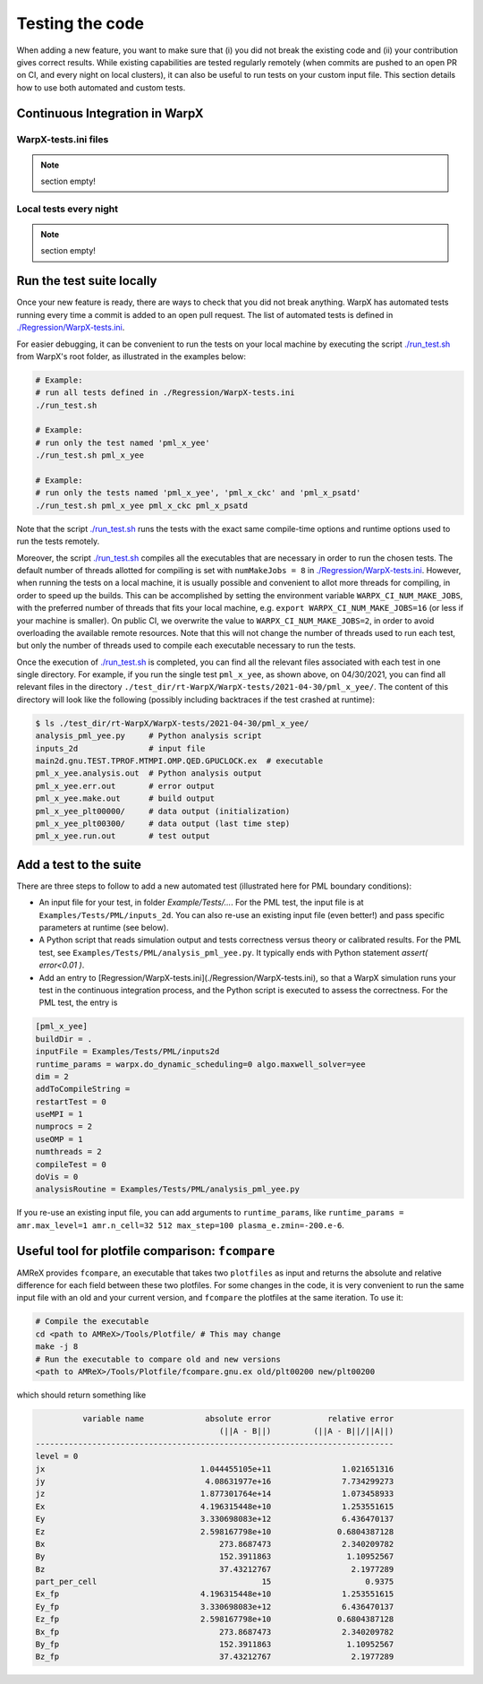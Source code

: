 .. _developers-testing:

Testing the code
================

When adding a new feature, you want to make sure that (i) you did not break the existing code and (ii) your contribution gives correct results. While existing capabilities are tested regularly remotely (when commits are pushed to an open PR on CI, and every night on local clusters), it can also be useful to run tests on your custom input file. This section details how to use both automated and custom tests.

Continuous Integration in WarpX
-------------------------------

WarpX-tests.ini files
^^^^^^^^^^^^^^^^^^^^^

.. note::
   section empty!

Local tests every night
^^^^^^^^^^^^^^^^^^^^^^^

.. note::
   section empty!

Run the test suite locally
--------------------------

Once your new feature is ready, there are ways to check that you did not break anything.
WarpX has automated tests running every time a commit is added to an open pull request.
The list of automated tests is defined in `./Regression/WarpX-tests.ini <https://github.com/ECP-WarpX/WarpX/blob/development/Regression/WarpX-tests.ini>`__.

For easier debugging, it can be convenient to run the tests on your local machine by executing the script
`./run_test.sh <https://github.com/ECP-WarpX/WarpX/blob/development/run_test.sh>`__ from WarpX's root folder, as illustrated in the examples below:

.. code-block:: sh

    # Example:
    # run all tests defined in ./Regression/WarpX-tests.ini
    ./run_test.sh

    # Example:
    # run only the test named 'pml_x_yee'
    ./run_test.sh pml_x_yee

    # Example:
    # run only the tests named 'pml_x_yee', 'pml_x_ckc' and 'pml_x_psatd'
    ./run_test.sh pml_x_yee pml_x_ckc pml_x_psatd

Note that the script `./run_test.sh <https://github.com/ECP-WarpX/WarpX/blob/development/run_test.sh>`__ runs the tests with the exact same compile-time options and runtime options used to run the tests remotely.

Moreover, the script `./run_test.sh <https://github.com/ECP-WarpX/WarpX/blob/development/run_test.sh>`__ compiles all the executables that are necessary in order to run the chosen tests.
The default number of threads allotted for compiling is set with ``numMakeJobs = 8`` in `./Regression/WarpX-tests.ini <https://github.com/ECP-WarpX/WarpX/blob/ad74bcbdd131a8797339ba38370b1195d0aecffb/Regression/WarpX-tests.ini#L20>`__.
However, when running the tests on a local machine, it is usually possible and convenient to allot more threads for compiling, in order to speed up the builds.
This can be accomplished by setting the environment variable ``WARPX_CI_NUM_MAKE_JOBS``, with the preferred number of threads that fits your local machine, e.g. ``export WARPX_CI_NUM_MAKE_JOBS=16`` (or less if your machine is smaller).
On public CI, we overwrite the value to ``WARPX_CI_NUM_MAKE_JOBS=2``, in order to avoid overloading the available remote resources.
Note that this will not change the number of threads used to run each test, but only the number of threads used to compile each executable necessary to run the tests.

Once the execution of `./run_test.sh <https://github.com/ECP-WarpX/WarpX/blob/development/run_test.sh>`__ is completed, you can find all the relevant files associated with each test in one single directory.
For example, if you run the single test ``pml_x_yee``, as shown above, on 04/30/2021,  you can find all relevant files in the directory ``./test_dir/rt-WarpX/WarpX-tests/2021-04-30/pml_x_yee/``.
The content of this directory will look like the following (possibly including backtraces if the test crashed at runtime):

.. code-block:: sh

    $ ls ./test_dir/rt-WarpX/WarpX-tests/2021-04-30/pml_x_yee/
    analysis_pml_yee.py     # Python analysis script
    inputs_2d               # input file
    main2d.gnu.TEST.TPROF.MTMPI.OMP.QED.GPUCLOCK.ex  # executable
    pml_x_yee.analysis.out  # Python analysis output
    pml_x_yee.err.out       # error output
    pml_x_yee.make.out      # build output
    pml_x_yee_plt00000/     # data output (initialization)
    pml_x_yee_plt00300/     # data output (last time step)
    pml_x_yee.run.out       # test output


Add a test to the suite
-----------------------

There are three steps to follow to add a new automated test (illustrated here for PML boundary conditions):

* An input file for your test, in folder `Example/Tests/...`. For the PML test, the input file is at ``Examples/Tests/PML/inputs_2d``. You can also re-use an existing input file (even better!) and pass specific parameters at runtime (see below).
* A Python script that reads simulation output and tests correctness versus theory or calibrated results. For the PML test, see ``Examples/Tests/PML/analysis_pml_yee.py``. It typically ends with Python statement `assert( error<0.01 )`.
* Add an entry to [Regression/WarpX-tests.ini](./Regression/WarpX-tests.ini), so that a WarpX simulation runs your test in the continuous integration process, and the Python script is executed to assess the correctness. For the PML test, the entry is

.. code-block::

   [pml_x_yee]
   buildDir = .
   inputFile = Examples/Tests/PML/inputs2d
   runtime_params = warpx.do_dynamic_scheduling=0 algo.maxwell_solver=yee
   dim = 2
   addToCompileString =
   restartTest = 0
   useMPI = 1
   numprocs = 2
   useOMP = 1
   numthreads = 2
   compileTest = 0
   doVis = 0
   analysisRoutine = Examples/Tests/PML/analysis_pml_yee.py

If you re-use an existing input file, you can add arguments to ``runtime_params``, like ``runtime_params = amr.max_level=1 amr.n_cell=32 512 max_step=100 plasma_e.zmin=-200.e-6``.

Useful tool for plotfile comparison: ``fcompare``
--------------------------------------------------

AMReX provides ``fcompare``, an executable that takes two ``plotfiles`` as input and returns the absolute and relative difference for each field between these two plotfiles. For some changes in the code, it is very convenient to run the same input file with an old and your current version, and ``fcompare`` the plotfiles at the same iteration. To use it:

.. code-block:: sh

   # Compile the executable
   cd <path to AMReX>/Tools/Plotfile/ # This may change
   make -j 8
   # Run the executable to compare old and new versions
   <path to AMReX>/Tools/Plotfile/fcompare.gnu.ex old/plt00200 new/plt00200

which should return something like

.. code-block:: sh

             variable name             absolute error            relative error
                                          (||A - B||)         (||A - B||/||A||)
   ----------------------------------------------------------------------------
   level = 0
   jx                                 1.044455105e+11               1.021651316
   jy                                  4.08631977e+16               7.734299273
   jz                                 1.877301764e+14               1.073458933
   Ex                                 4.196315448e+10               1.253551615
   Ey                                 3.330698083e+12               6.436470137
   Ez                                 2.598167798e+10              0.6804387128
   Bx                                     273.8687473               2.340209782
   By                                     152.3911863                1.10952567
   Bz                                     37.43212767                 2.1977289
   part_per_cell                                   15                    0.9375
   Ex_fp                              4.196315448e+10               1.253551615
   Ey_fp                              3.330698083e+12               6.436470137
   Ez_fp                              2.598167798e+10              0.6804387128
   Bx_fp                                  273.8687473               2.340209782
   By_fp                                  152.3911863                1.10952567
   Bz_fp                                  37.43212767                 2.1977289
